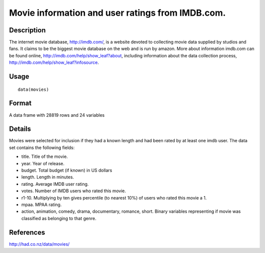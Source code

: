 +--------------------------------------+--------------------------------------+
| movies                               |
| R Documentation                      |
+--------------------------------------+--------------------------------------+

Movie information and user ratings from IMDB.com.
-------------------------------------------------

Description
~~~~~~~~~~~

The internet movie database, http://imdb.com/, is a website devoted to
collecting movie data supplied by studios and fans. It claims to be the
biggest movie database on the web and is run by amazon. More about
information imdb.com can be found online,
http://imdb.com/help/show_leaf?about, including information about the
data collection process, http://imdb.com/help/show_leaf?infosource.

Usage
~~~~~

::

    data(movies)

Format
~~~~~~

A data frame with 28819 rows and 24 variables

Details
~~~~~~~

Movies were selected for inclusion if they had a known length and had
been rated by at least one imdb user. The data set contains the
following fields:

-  title. Title of the movie.

-  year. Year of release.

-  budget. Total budget (if known) in US dollars

-  length. Length in minutes.

-  rating. Average IMDB user rating.

-  votes. Number of IMDB users who rated this movie.

-  r1-10. Multiplying by ten gives percentile (to nearest 10%) of users
   who rated this movie a 1.

-  mpaa. MPAA rating.

-  action, animation, comedy, drama, documentary, romance, short. Binary
   variables representing if movie was classified as belonging to that
   genre.

References
~~~~~~~~~~

http://had.co.nz/data/movies/
